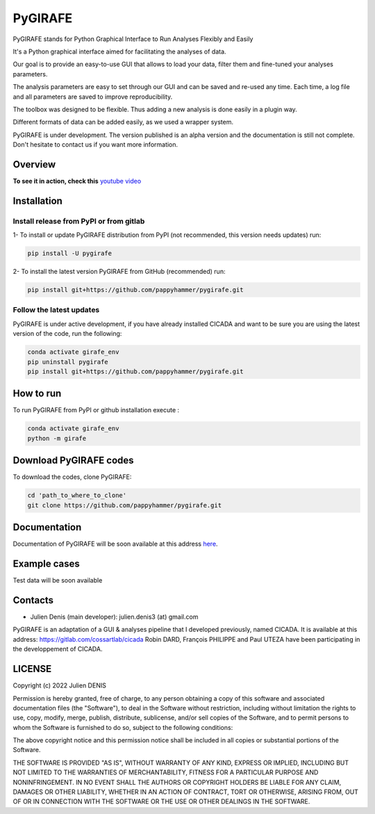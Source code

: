 ========
PyGIRAFE
========

PyGIRAFE stands for Python Graphical Interface to Run Analyses Flexibly and Easily

It's a Python graphical interface aimed for facilitating the analyses of data. 

Our goal is to provide an easy-to-use GUI that allows to load your data, filter them and fine-tuned your analyses parameters. 

The analysis parameters are easy to set through our GUI and can be saved and re-used any time.
Each time, a log file and all parameters are saved to improve reproducibility.

The toolbox was designed to be flexible. Thus adding a new analysis is done easily in a plugin way.

Different formats of data can be added easily, as we used a wrapper system.

PyGIRAFE is under development. The version published is an alpha version and the documentation is still not complete.
Don't hesitate to contact us if you want more information.

--------
Overview
--------

.. image:: images/girafe_screenshot.png
    :align: center
    :alt: PyGIRAFE screenshot


**To see it in action, check this** `youtube video <https://youtu.be/xgf2RmrGVx0>`_


------------
Installation
------------


Install release from PyPI or from gitlab
-------------------------

1- To install or update PyGIRAFE distribution from PyPI (not recommended, this version needs updates) run:

.. code::

    pip install -U pygirafe

2- To install the latest version PyGIRAFE from GitHub (recommended) run:

.. code::

    pip install git+https://github.com/pappyhammer/pygirafe.git


Follow the latest updates
------------

PyGIRAFE is under active development, if you have already installed CICADA and want to be sure you are using the latest version of the code, run the following:

.. code::

    conda activate girafe_env
    pip uninstall pygirafe
    pip install git+https://github.com/pappyhammer/pygirafe.git

----------
How to run
----------

To run PyGIRAFE from PyPI or github installation execute :

.. code::

    conda activate girafe_env
    python -m girafe

----------
Download PyGIRAFE codes
----------

To download the codes, clone PyGIRAFE:

.. code::

    cd 'path_to_where_to_clone'
    git clone https://github.com/pappyhammer/pygirafe.git


-------------
Documentation
-------------

Documentation of PyGIRAFE will be soon available at this address `here <https://pygirafe.readthedocs.io/>`_.

-------------
Example cases
-------------

Test data will be soon available

--------
Contacts
--------


- Julien Denis (main developer): julien.denis3 (at) gmail.com


PyGIRAFE is an adaptation of a GUI & analyses pipeline that I developed previously, named CICADA.
It is available at this address: https://gitlab.com/cossartlab/cicada
Robin DARD, François PHILIPPE and Paul UTEZA have been participating in the developpement of CICADA.


-------
LICENSE
-------

Copyright (c) 2022 Julien DENIS

Permission is hereby granted, free of charge, to any person obtaining a copy
of this software and associated documentation files (the "Software"), to deal
in the Software without restriction, including without limitation the rights
to use, copy, modify, merge, publish, distribute, sublicense, and/or sell
copies of the Software, and to permit persons to whom the Software is
furnished to do so, subject to the following conditions:

The above copyright notice and this permission notice shall be included in all
copies or substantial portions of the Software.

THE SOFTWARE IS PROVIDED "AS IS", WITHOUT WARRANTY OF ANY KIND, EXPRESS OR
IMPLIED, INCLUDING BUT NOT LIMITED TO THE WARRANTIES OF MERCHANTABILITY,
FITNESS FOR A PARTICULAR PURPOSE AND NONINFRINGEMENT. IN NO EVENT SHALL THE
AUTHORS OR COPYRIGHT HOLDERS BE LIABLE FOR ANY CLAIM, DAMAGES OR OTHER
LIABILITY, WHETHER IN AN ACTION OF CONTRACT, TORT OR OTHERWISE, ARISING FROM,
OUT OF OR IN CONNECTION WITH THE SOFTWARE OR THE USE OR OTHER DEALINGS IN THE
SOFTWARE.
